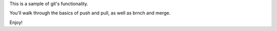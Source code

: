 This is a sample of git's functionality.

You'll walk through the basics of push and pull, as well as brnch and merge.

Enjoy!

